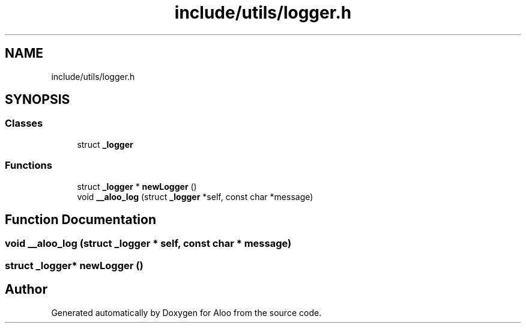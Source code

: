 .TH "include/utils/logger.h" 3 "Mon Sep 2 2024" "Version 1.0" "Aloo" \" -*- nroff -*-
.ad l
.nh
.SH NAME
include/utils/logger.h
.SH SYNOPSIS
.br
.PP
.SS "Classes"

.in +1c
.ti -1c
.RI "struct \fB_logger\fP"
.br
.in -1c
.SS "Functions"

.in +1c
.ti -1c
.RI "struct \fB_logger\fP * \fBnewLogger\fP ()"
.br
.ti -1c
.RI "void \fB__aloo_log\fP (struct \fB_logger\fP *self, const char *message)"
.br
.in -1c
.SH "Function Documentation"
.PP 
.SS "void __aloo_log (struct \fB_logger\fP * self, const char * message)"

.SS "struct \fB_logger\fP* newLogger ()"

.SH "Author"
.PP 
Generated automatically by Doxygen for Aloo from the source code\&.
